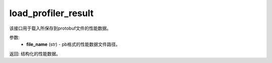 .. _cn_api_profiler_load_profiler_result:

load_profiler_result
-------------------------------

.. py:function:: paddle.profiler.load_profiler_result(file_name)

该接口用于载入所保存到protobuf文件的性能数据。

参数:
    - **file_name** (str) - pb格式的性能数据文件路径。

返回: 结构化的性能数据。

